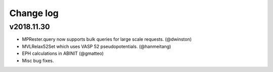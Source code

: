 Change log
==========

v2018.11.30
-----------
* MPRester.query now supports bulk queries for large scale requests. 
  (@dwinston)
* MVLRelax52Set which uses VASP 52 pseudopotentials. (@hanmeitang)
* EPH calculations in ABINIT (@gmatteo) 
* Misc bug fixes.
